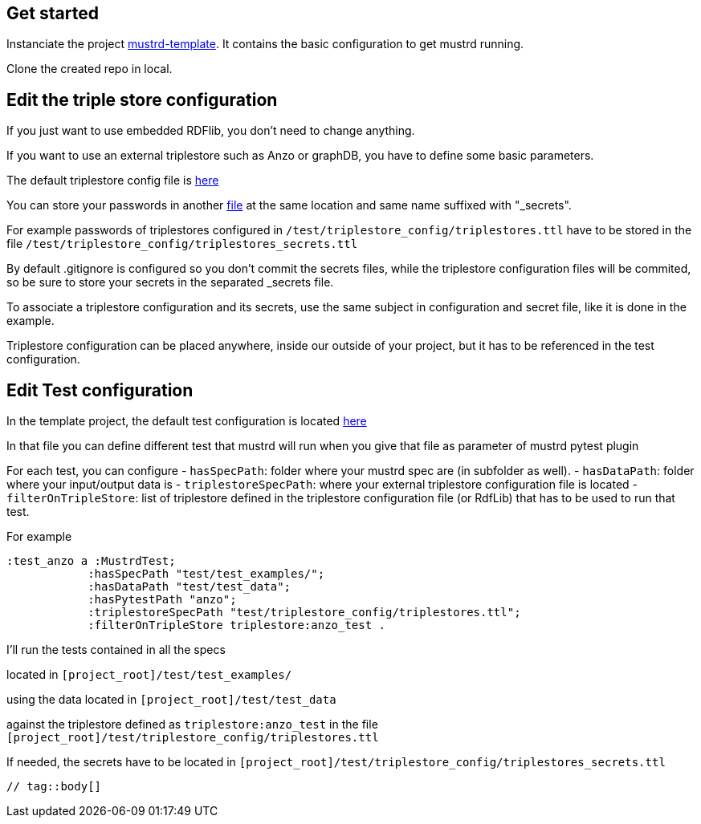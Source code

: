 // tag::body[]

== Get started

Instanciate the project https://github.com/Semantic-partners/mustrd-template[mustrd-template]. It contains the basic configuration to get mustrd running.

Clone the created repo in local.

== Edit the triple store configuration

If you just want to use embedded RDFlib, you don't need to change anything.

If you want to use an external triplestore such as Anzo or graphDB, you have to define some basic parameters.

The default triplestore config file is https://github.com/Semantic-partners/mustrd-template/blob/main/test/triplestore_config/triplestores.ttl[here]

You can store your passwords in another https://github.com/Semantic-partners/mustrd-template/blob/main/test/triplestore_config/triplestores_secrets.ttl[file] at the same location and same name suffixed with "_secrets".

For example passwords of triplestores configured in `/test/triplestore_config/triplestores.ttl` have to be stored in the file `/test/triplestore_config/triplestores_secrets.ttl`

By default .gitignore is configured so you don't commit the secrets files, while the triplestore configuration files will be commited, so be sure to store your secrets in the separated _secrets file.

To associate a triplestore configuration and its secrets, use the same subject in configuration and secret file, like it is done in the example.

Triplestore configuration can be placed anywhere, inside our outside of your project, but it has to be referenced in the test configuration.

== Edit Test configuration

In the template project, the default test configuration is located https://github.com/Semantic-partners/mustrd-template/blob/main/test/local_configuration.ttl[here] 

In that file you can define different test that mustrd will run when you give that file as parameter of mustrd pytest plugin

For each test, you can configure 
- `hasSpecPath`: folder where your mustrd spec are (in subfolder as well).
- `hasDataPath`: folder where your input/output data is
- `triplestoreSpecPath`: where your external triplestore configuration file is located
- `filterOnTripleStore`: list of triplestore defined in the triplestore configuration file (or RdfLib) that has to be used to run that test.

For example 
```
:test_anzo a :MustrdTest;
            :hasSpecPath "test/test_examples/";
            :hasDataPath "test/test_data";
            :hasPytestPath "anzo";
            :triplestoreSpecPath "test/triplestore_config/triplestores.ttl";
            :filterOnTripleStore triplestore:anzo_test .
```
I'll run the tests contained in all the specs

located in `[project_root]/test/test_examples/` 

using the data located in `[project_root]/test/test_data` 

against the triplestore defined as `triplestore:anzo_test` in the file `[project_root]/test/triplestore_config/triplestores.ttl`

If needed, the secrets have to be located in `[project_root]/test/triplestore_config/triplestores_secrets.ttl`

----
// tag::body[]